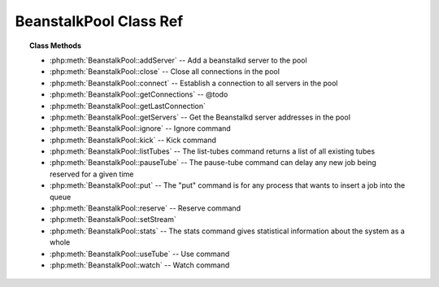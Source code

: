BeanstalkPool Class Ref
=======================

.. php:class:: BeanstalkPool

    Beanstalkd connection pool

.. topic:: Class Methods

    * :php:meth:`BeanstalkPool::addServer` -- Add a beanstalkd server to the pool
    * :php:meth:`BeanstalkPool::close` -- Close all connections in the pool
    * :php:meth:`BeanstalkPool::connect` -- Establish a connection to all servers in the pool
    * :php:meth:`BeanstalkPool::getConnections` -- @todo
    * :php:meth:`BeanstalkPool::getLastConnection`
    * :php:meth:`BeanstalkPool::getServers` -- Get the Beanstalkd server addresses in the pool
    * :php:meth:`BeanstalkPool::ignore` -- Ignore command
    * :php:meth:`BeanstalkPool::kick` -- Kick command
    * :php:meth:`BeanstalkPool::listTubes` -- The list-tubes command returns a list of all existing tubes
    * :php:meth:`BeanstalkPool::pauseTube` -- The pause-tube command can delay any new job being reserved for a given time
    * :php:meth:`BeanstalkPool::put` -- The "put" command is for any process that wants to insert a job into the queue
    * :php:meth:`BeanstalkPool::reserve` -- Reserve command
    * :php:meth:`BeanstalkPool::setStream`
    * :php:meth:`BeanstalkPool::stats` -- The stats command gives statistical information about the system as a whole
    * :php:meth:`BeanstalkPool::useTube` -- Use command
    * :php:meth:`BeanstalkPool::watch` -- Watch command

.. php:method:: addServer( $host [ , $port = 11300 ] )

    Add a beanstalkd server to the pool

    :param string $host: Server host
    :param integer $port: Server port

.. php:method:: close(  )

    Close all connections in the pool

.. php:method:: connect(  )

    Establish a connection to all servers in the pool

.. php:method:: getConnections(  )

    @todo

.. php:method:: getLastConnection(  )

.. php:method:: getServers(  )

    Get the Beanstalkd server addresses in the pool

    :returns: *array*  Beanstalkd server addresses in the format "host:port"

.. php:method:: ignore( $tube )

    Ignore command

    :param string $tube: Tube to remove from the watch list

    The "ignore" command is for consumers. It removes the named tube from the
    watch list for the current connection.

.. php:method:: kick( $bound )

    Kick command

    :param integer $bound: Upper bound on the number of jobs to kick. Each server will kick no more than $bound jobs.
    :returns: *integer*  The number of jobs actually kicked

    The kick command applies only to the currently used tube. It moves jobs into
    the ready queue. If there are any buried jobs, it will only kick buried jobs.
    Otherwise it will kick delayed jobs

.. php:method:: listTubes(  )

    The list-tubes command returns a list of all existing tubes

.. php:method:: pauseTube( $tube , $delay )

    The pause-tube command can delay any new job being reserved for a given time

    :param string $tube: The tube to pause
    :param integer $delay: Number of seconds to wait before reserving any more jobs from the queue
    :returns: *boolean*
    :throws: *BeanstalkException*

.. php:method:: put( $message [ , $priority = 65536 , $delay = 0 , $ttr = 120 ] )

    The "put" command is for any process that wants to insert a job into the queue

    :param mixed $message: Description
    :param integer $priority: Job priority.
    :param integer $delay: Number of seconds to wait before putting the job in the ready queue.
    :param integer $ttr: Time to run. The number of seconds to allow a worker to run this job.

.. php:method:: reserve( [ $timeout = null ] )

    Reserve command

    :param integer $timeout: Wait timeout in seconds

    This will return a newly-reserved job. If no job is available to be reserved,
    beanstalkd will wait to send a response until one becomes available. Once a
    job is reserved for the client, the client has limited time to run (TTR) the
    job before the job times out. When the job times out, the server will put the
    job back into the ready queue. Both the TTR and the actual time left can be
    found in response to the stats-job command.

    A timeout value of 0 will cause the server to immediately return either a
    response or TIMED_OUT.  A positive value of timeout will limit the amount of
    time the client will block on the reserve request until a job becomes
    available.

.. php:method:: setStream( $class )

    :param mixed $class:

.. php:method:: stats(  )

    The stats command gives statistical information about the system as a whole

.. php:method:: useTube( $tube )

    Use command

    :param string $tube: The tube to use. If the tube does not exist, it will be created.

    The "use" command is for producers. Subsequent put commands will put jobs into
    the tube specified by this command. If no use command has been issued, jobs
    will be put into the tube named "default".

.. php:method:: watch( $tube )

    Watch command

    :param string $tube: Tube to add to the watch list. If the tube doesn't exist, it will be created

    The "watch" command adds the named tube to the watch list for the connection
    pool. A reserve command will take a job from any of the tubes in the
    watch list. For each new connection, the watch list initially consists of one
    tube, named "default".
